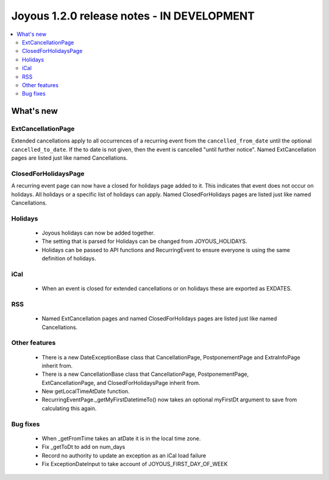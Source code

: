 ==========================
Joyous 1.2.0 release notes - IN DEVELOPMENT
==========================

.. contents::
    :local:
    :depth: 3


What's new
==========

ExtCancellationPage
~~~~~~~~~~~~~~~~~~~
Extended cancellations apply to all occurrences of a recurring event from
the ``cancelled_from_date`` until the optional ``cancelled_to_date``.
If the to date is not given, then the event is cancelled
"until further notice".
Named ExtCancellation pages are listed just like named Cancellations.

ClosedForHolidaysPage
~~~~~~~~~~~~~~~~~~~~~
A recurring event page can now have a closed for holidays page added to it.
This indicates that event does not occur on holidays.  All holidays
or a specific list of holidays can apply.
Named ClosedForHolidays pages are listed just like named Cancellations.

Holidays
~~~~~~~~
 * Joyous holidays can now be added together.
 * The setting that is parsed for Holidays can be changed from JOYOUS_HOLIDAYS.
 * Holidays can be passed to API functions and RecurringEvent to ensure
   everyone is using the same definition of holidays.

iCal
~~~~
 * When an event is closed for extended cancellations or on holidays these are
   exported as EXDATES.

RSS
~~~
 * Named ExtCancellation pages and named ClosedForHolidays pages are listed
   just like named Cancellations.

Other features
~~~~~~~~~~~~~~
 * There is a new DateExceptionBase class that CancellationPage,
   PostponementPage and ExtraInfoPage inherit from.
 * There is a new CancellationBase class that CancellationPage,
   PostponementPage, ExtCancellationPage, and ClosedForHolidaysPage inherit
   from.
 * New getLocalTimeAtDate function.
 * RecurringEventPage._getMyFirstDatetimeTo() now takes an optional myFirstDt
   argument to save from calculating this again.

Bug fixes
~~~~~~~~~
 * When _getFromTime takes an atDate it is in the local time zone.
 * Fix _getToDt to add on num_days
 * Record no authority to update an exception as an iCal load failure
 * Fix ExceptionDateInput to take account of JOYOUS_FIRST_DAY_OF_WEEK



